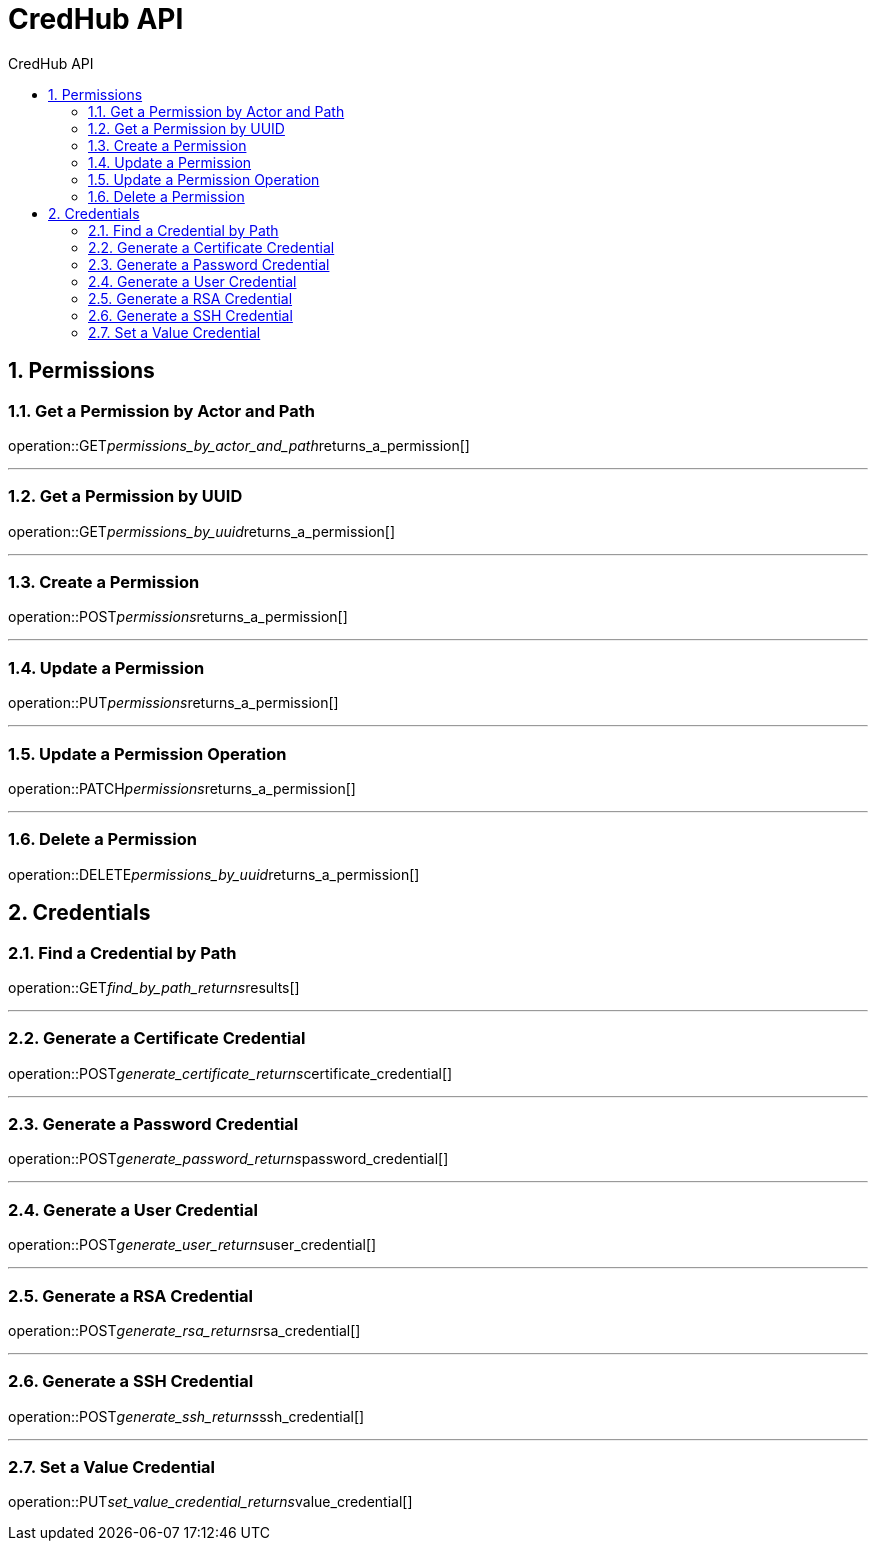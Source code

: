 :sectnums:
:sectnumlevels: 2
:toc: left
:toclevels: 2
:toc-title: CredHub API
:page-layout: docs

= CredHub API

== Permissions

=== Get a Permission by Actor and Path
operation::GET__permissions_by_actor_and_path__returns_a_permission[]

---

=== Get a Permission by UUID
operation::GET__permissions_by_uuid__returns_a_permission[]

---

=== Create a Permission
operation::POST__permissions__returns_a_permission[]

---

=== Update a Permission
operation::PUT__permissions__returns_a_permission[]

---

=== Update a Permission Operation
operation::PATCH__permissions__returns_a_permission[]

---

=== Delete a Permission
operation::DELETE__permissions_by_uuid__returns_a_permission[]

== Credentials

=== Find a Credential by Path
operation::GET__find_by_path_returns__results[]

---

=== Generate a Certificate Credential
operation::POST__generate_certificate_returns__certificate_credential[]

---

=== Generate a Password Credential
operation::POST__generate_password_returns__password_credential[]

---

=== Generate a User Credential
operation::POST__generate_user_returns__user_credential[]

---

=== Generate a RSA Credential
operation::POST__generate_rsa_returns__rsa_credential[]

---

=== Generate a SSH Credential
operation::POST__generate_ssh_returns__ssh_credential[]

---

=== Set a Value Credential
operation::PUT__set_value_credential_returns__value_credential[]
